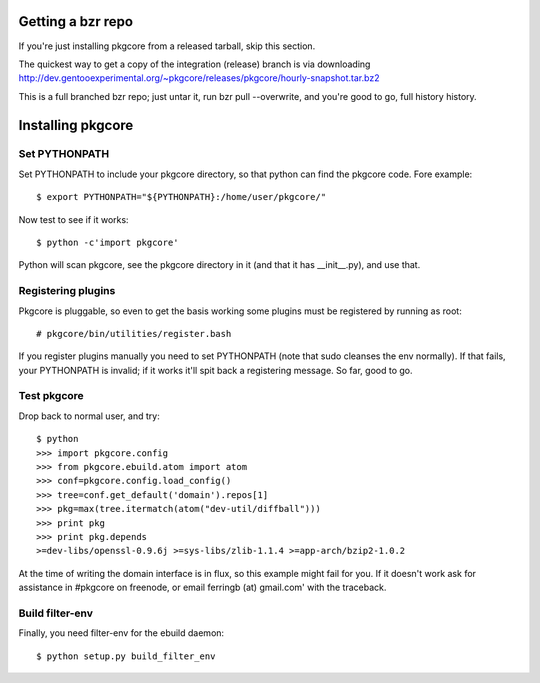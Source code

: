 ====================
 Getting a bzr repo
====================

If you're just installing pkgcore from a released tarball, skip this section.

The quickest way to get a copy of the integration (release) branch is via
downloading
http://dev.gentooexperimental.org/~pkgcore/releases/pkgcore/hourly-snapshot.tar.bz2

This is a full branched bzr repo; just untar it, run bzr pull --overwrite, and you're
good to go, full history history.


====================
 Installing pkgcore
====================

Set PYTHONPATH
==============

Set PYTHONPATH to include your pkgcore directory, so that python can find the
pkgcore code. Fore example::

 $ export PYTHONPATH="${PYTHONPATH}:/home/user/pkgcore/"

Now test to see if it works::

 $ python -c'import pkgcore'

Python will scan pkgcore, see the pkgcore directory in it (and that it has
__init__.py), and use that.


Registering plugins
===================

Pkgcore is pluggable, so even to get the basis working some plugins must be
registered by running as root::

 # pkgcore/bin/utilities/register.bash

If you register plugins manually you need to set PYTHONPATH (note that sudo
cleanses the env normally).  If that fails, your PYTHONPATH is invalid;
if it works it'll spit back a registering message.  So far, good to go.

Test pkgcore
============

Drop back to normal user, and try::

 $ python
 >>> import pkgcore.config
 >>> from pkgcore.ebuild.atom import atom
 >>> conf=pkgcore.config.load_config()
 >>> tree=conf.get_default('domain').repos[1]
 >>> pkg=max(tree.itermatch(atom("dev-util/diffball")))
 >>> print pkg
 >>> print pkg.depends
 >=dev-libs/openssl-0.9.6j >=sys-libs/zlib-1.1.4 >=app-arch/bzip2-1.0.2


At the time of writing the domain interface is in flux, so this example might
fail for you. If it doesn't work ask for assistance in #pkgcore on freenode,
or email ferringb (at) gmail.com' with the traceback.

Build filter-env
================

Finally, you need filter-env for the ebuild daemon::

 $ python setup.py build_filter_env
